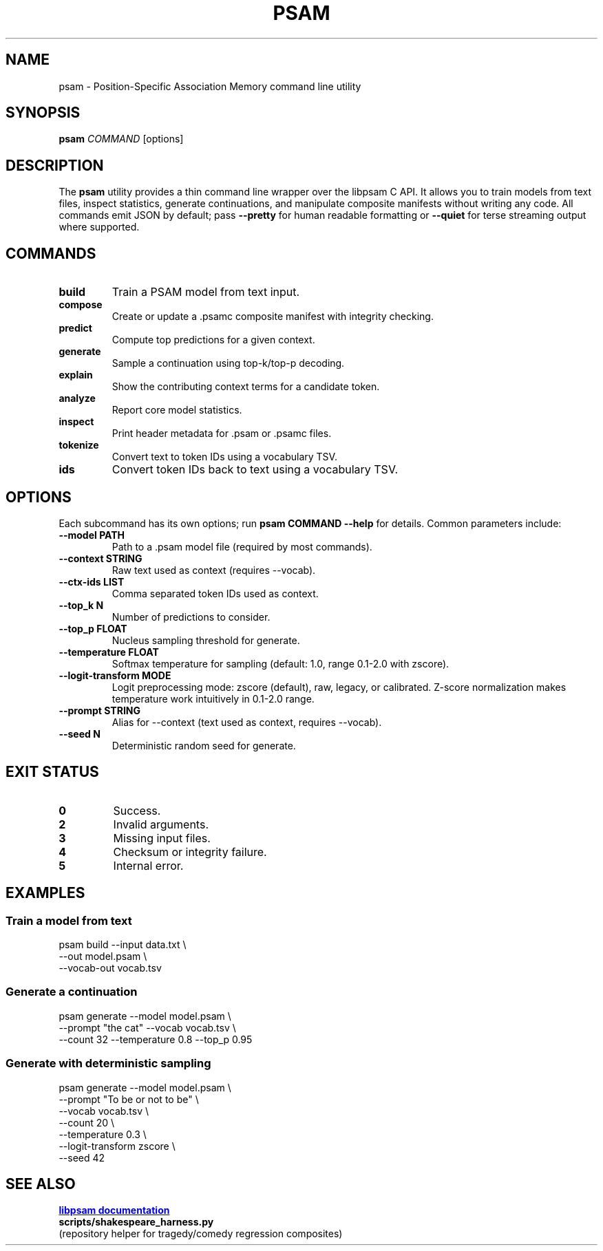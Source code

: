 .TH PSAM 1 "October 2025" "psam 0.1" "User Commands"
.SH NAME
psam \- Position-Specific Association Memory command line utility
.SH SYNOPSIS
.B psam
\fICOMMAND\fR [options]
.br
.SH DESCRIPTION
The
.B psam
utility provides a thin command line wrapper over the libpsam C API. It
allows you to train models from text files, inspect statistics, generate
continuations, and manipulate composite manifests without writing any
code. All commands emit JSON by default; pass
.B --pretty
for human readable formatting or
.B --quiet
for terse streaming output where supported.

.SH COMMANDS
.TP
.B build
Train a PSAM model from text input.
.TP
.B compose
Create or update a .psamc composite manifest with integrity checking.
.TP
.B predict
Compute top predictions for a given context.
.TP
.B generate
Sample a continuation using top-k/top-p decoding.
.TP
.B explain
Show the contributing context terms for a candidate token.
.TP
.B analyze
Report core model statistics.
.TP
.B inspect
Print header metadata for .psam or .psamc files.
.TP
.B tokenize
Convert text to token IDs using a vocabulary TSV.
.TP
.B ids
Convert token IDs back to text using a vocabulary TSV.

.SH OPTIONS
Each subcommand has its own options; run
.B psam COMMAND --help
for details. Common parameters include:
.TP
.B --model PATH
Path to a .psam model file (required by most commands).
.TP
.B --context STRING
Raw text used as context (requires --vocab).
.TP
.B --ctx-ids LIST
Comma separated token IDs used as context.
.TP
.B --top_k N
Number of predictions to consider.
.TP
.B --top_p FLOAT
Nucleus sampling threshold for generate.
.TP
.B --temperature FLOAT
Softmax temperature for sampling (default: 1.0, range 0.1-2.0 with zscore).
.TP
.B --logit-transform MODE
Logit preprocessing mode: zscore (default), raw, legacy, or calibrated.
Z-score normalization makes temperature work intuitively in 0.1-2.0 range.
.TP
.B --prompt STRING
Alias for --context (text used as context, requires --vocab).
.TP
.B --seed N
Deterministic random seed for generate.

.SH EXIT STATUS
.TP
.B 0
Success.
.TP
.B 2
Invalid arguments.
.TP
.B 3
Missing input files.
.TP
.B 4
Checksum or integrity failure.
.TP
.B 5
Internal error.

.SH EXAMPLES
.SS Train a model from text
.PP
.nf
psam build --input data.txt \\
           --out model.psam \\
           --vocab-out vocab.tsv
.fi
.SS Generate a continuation
.PP
.nf
psam generate --model model.psam \\
              --prompt "the cat" --vocab vocab.tsv \\
              --count 32 --temperature 0.8 --top_p 0.95
.fi
.SS Generate with deterministic sampling
.PP
.nf
psam generate --model model.psam \\
              --prompt "To be or not to be" \\
              --vocab vocab.tsv \\
              --count 20 \\
              --temperature 0.3 \\
              --logit-transform zscore \\
              --seed 42
.fi

.SH SEE ALSO
.UR https://github.com/Foundation42/libpsam
.B libpsam documentation
.UE
.br
.B scripts/shakespeare_harness.py
 (repository helper for tragedy/comedy regression composites)
